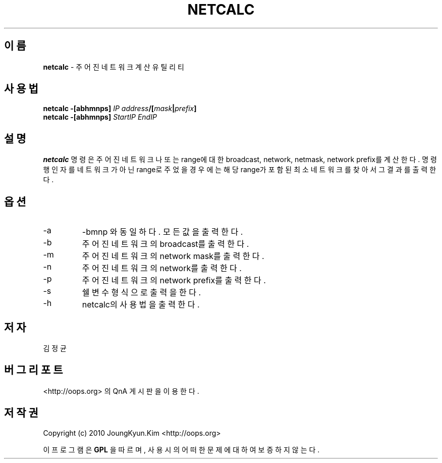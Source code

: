 .TH NETCALC 1 "22 May 2010"

.SH 이름
.BI netcalc
\- 주어진 네트워크 계산 유틸리티
.SH 사용법
.BI "netcalc \-[abhmnps] " IP " " address "/[" mask "|" prefix "]"
.br
.BI "netcalc \-[abhmnps] " StartIP " " EndIP
.SH 설명
.BI netcalc
명령은 주어진 네트워크나 또는 range에 대한 broadcast, network, netmask,
network prefix를 계산한다. 명령행 인자를 네트워크가 아닌 range로
주었을 경우에는 해당 range가 포함된 최소 네트워크를 찾아서 그 결과를
출력한다.
.PP
.SH 옵션
.IP "-a"
-bmnp 와 동일하다. 모든 값을 출력한다.
.IP "-b"
주어진 네트워크의 broadcast를 출력한다.
.IP "-m"
주어진 네트워크의 network mask를 출력한다.
.IP "-n"
주어진 네트워크의 network를 출력한다.
.IP "-p"
주어진 네트워크의 network prefix를 출력한다.
.IP "-s"
쉘 변수 형식으로 출력을 한다.
.IP "-h"
netcalc의 사용법을 출력한다.
.SH 저자
김정균
.SH 버그 리포트
<http://oops.org> 의 QnA 게시판을 이용한다.
.SH 저작권
Copyright (c) 2010 JoungKyun.Kim <http://oops.org>

이 프로그램은
.BI GPL
을 따르며, 사용시의 어떠한 문제에 대하여 보증하지 않는다.
